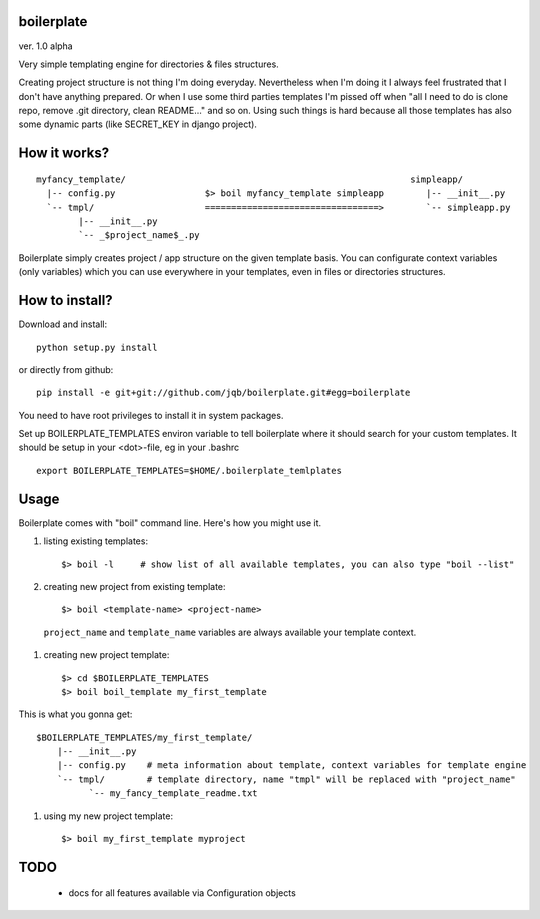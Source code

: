 boilerplate
-----------

ver. 1.0 alpha


Very simple templating engine for directories & files structures.


Creating project structure is not thing I'm doing everyday. Nevertheless
when I'm doing it I always feel frustrated that I don't have anything
prepared. Or when I use some third parties templates I'm pissed off when
"all I need to do is clone repo, remove .git directory, clean README..."
and so on. Using such things is hard because all those templates has also
some dynamic parts (like SECRET_KEY in django project).


How it works?
-------------

::

   myfancy_template/                                                      simpleapp/
     |-- config.py                 $> boil myfancy_template simpleapp        |-- __init__.py
     `-- tmpl/                     =================================>        `-- simpleapp.py
           |-- __init__.py
           `-- _$project_name$_.py


Boilerplate simply creates project / app structure on the given template basis.
You can configurate context variables (only variables) which you can use everywhere
in your templates, even in files or directories structures.


How to install?
---------------

Download and install::

  python setup.py install

or directly from github::

  pip install -e git+git://github.com/jqb/boilerplate.git#egg=boilerplate


You need to have root privileges to install it in system packages.


Set up BOILERPLATE_TEMPLATES environ variable to tell boilerplate where it
should search for your custom templates. It should be setup in your <dot>-file,
eg in your .bashrc ::

  export BOILERPLATE_TEMPLATES=$HOME/.boilerplate_temlplates


Usage
-----

Boilerplate comes with "boil" command line. Here's how you might use it.

#) listing existing templates::

   $> boil -l     # show list of all available templates, you can also type "boil --list"


#) creating new project from existing template::

    $> boil <template-name> <project-name>


  ``project_name`` and ``template_name`` variables are always available your
  template context.


#) creating new project template::

   $> cd $BOILERPLATE_TEMPLATES
   $> boil boil_template my_first_template


This is what you gonna get::

   $BOILERPLATE_TEMPLATES/my_first_template/
       |-- __init__.py
       |-- config.py    # meta information about template, context variables for template engine
       `-- tmpl/        # template directory, name "tmpl" will be replaced with "project_name"
             `-- my_fancy_template_readme.txt


#) using my new project template::

    $> boil my_first_template myproject


TODO
----

  * docs for all features available via Configuration objects
